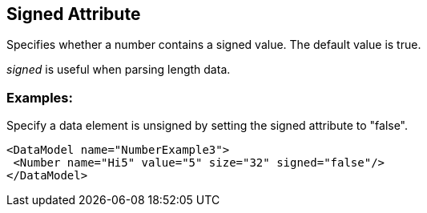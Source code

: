 [[signed]]
== Signed Attribute ==

// Reviewed:
//  - 01/30/2014: Seth & Mike: Outlined

// * Expand signed vs. unsigned description
// * List output along with examples
// * Mutation differences between signed and unsigned (edge case mutator)
// * Only for Number
// * Signed as default
// * Whats the default value!

// Examples:
//  * Number
//  * Setting default

Specifies whether a number contains a signed value.  The default value is true. 

_signed_ is useful when parsing length data. 

// TODO

=== Examples: ===

Specify a data element is unsigned by setting the signed attribute to "false".

[source,xml]
----
<DataModel name="NumberExample3">
 <Number name="Hi5" value="5" size="32" signed="false"/>
</DataModel>
----

